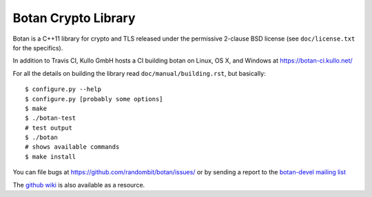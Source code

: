 Botan Crypto Library
========================================

.. image:: https://ci.appveyor.com/api/projects/status/5t1osr48aq000yri?svg=true
    :target: https://ci.appveyor.com/project/neusdan/botan


Botan is a C++11 library for crypto and TLS released under the permissive
2-clause BSD license (see ``doc/license.txt`` for the specifics).

.. image:: https://travis-ci.org/randombit/botan.svg?branch=net.randombit.botan
    :target: https://travis-ci.org/randombit/botan

In addition to Travis CI, Kullo GmbH hosts a CI building botan on
Linux, OS X, and Windows at https://botan-ci.kullo.net/

For all the details on building the library read ``doc/manual/building.rst``,
but basically::

  $ configure.py --help
  $ configure.py [probably some options]
  $ make
  $ ./botan-test
  # test output
  $ ./botan
  # shows available commands
  $ make install

You can file bugs at https://github.com/randombit/botan/issues/
or by sending a report to the `botan-devel mailing list
<http://lists.randombit.net/mailman/listinfo/botan-devel/>`_

The `github wiki <https://github.com/randombit/botan/wiki>`_
is also available as a resource.
